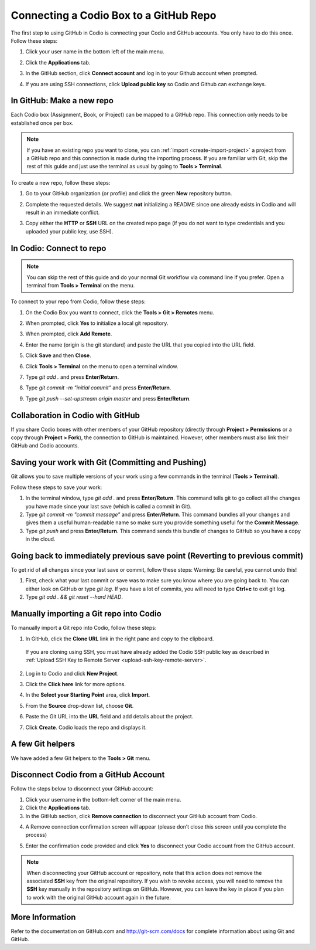 .. meta::
   :description: Connecting a Codio project/assignment to a GitHub repo.

.. _connect-codio-github:

Connecting a Codio Box to a GitHub Repo
=======================================
The first step to using GitHub in Codio is connecting your Codio and GitHub accounts. You only have to do this once. Follow these steps:

1. Click your user name in the bottom left of the main menu. 

2. Click the **Applications** tab.

   .. image:: /img/GitHub1.png
      :alt: 

3. In the GitHub section, click **Connect account** and log in to your Github account when prompted.

   .. image:: /img/Github2.png
      :alt: GitHub Connect Account

4. If you are using SSH connections, click **Upload public key** so Codio and Github can exchange keys. 

In GitHub: Make a new repo
--------------------------
Each Codio box (Assignment, Book, or Project) can be mapped to a GitHub repo. This connection only needs to be established once per box.

.. Note:: If you have an existing repo you want to clone, you can :ref:`import <create-import-project>` a project from a GitHub repo and this connection is made during the importing process. If you are familiar with Git, skip the rest of this guide and just use the terminal as usual by going to **Tools > Terminal**. 

To create a new repo, follow these steps:

1. Go to your GitHub organization (or profile) and click the green **New** repository button.

   .. image:: /img/NewRepo.png
      :alt: New Repo Button

2. Complete the requested details. We suggest **not** initializing a README since one already exists in Codio and will result in an immediate conflict.

   .. image:: /img/RepoConfig.png
      :alt: Create New Repo

3. Copy either the **HTTP** or **SSH** URL on the created repo page (if you do not want to type credentials and you uploaded your public key, use SSH).

   .. image:: /img/RepoURL.png
      :alt: Repo URL

In Codio: Connect to repo
-------------------------
.. Note:: You can skip the rest of this guide and do your normal Git workflow via command line if you prefer. Open a terminal from **Tools > Terminal** on the menu.

To connect to your repo from Codio, follow these steps:

1. On the Codio Box you want to connect, click the **Tools > Git > Remotes** menu.

   .. image:: /img/RemoteMenu.png
      :alt: Remotes Menu

2. When prompted, click **Yes** to initialize a local git repository.
 
   .. image:: /img/gitInit.png
      :alt: Initialize

3. When prompted, click **Add Remote**.

   .. image:: /img/RemoteConfig.png
      :alt: Add Remote

4. Enter the name (origin is the git standard) and paste the URL that you copied into the URL field.

5. Click **Save** and then **Close**.

   .. image:: /img/RemoteConfig2.png

6. Click **Tools > Terminal** on the menu to open a terminal window.
 
   .. image:: /img/terminal.png
      :alt: Terminal

7. Type `git add .` and press **Enter/Return**.
8. Type `git commit -m "initial commit"` and press **Enter/Return**.
9. Type `git push --set-upstream origin master` and press **Enter/Return**.

Collaboration in Codio with GitHub
----------------------------------
If you share Codio boxes with other members of your GitHub repository (directly through **Project > Permissions** or a copy through **Project > Fork**), the connection to GitHub is maintained. However, other members must also link their GitHub and Codio accounts.

Saving your work with Git (Committing and Pushing)
--------------------------------------------------
Git allows you to save multiple versions of your work using a few commands in the terminal (**Tools > Terminal**).

.. image:: /img/terminal.png

Follow these steps to save your work:

1. In the terminal window, type `git add .` and press **Enter/Return**. This command tells git to go collect all the changes you have made since your last save (which is called a commit in Git).

2. Type `git commit -m "commit message"` and press **Enter/Return**. This command bundles all your changes and gives them a useful human-readable name so make sure you provide something useful for the **Commit Message**.

3. Type `git push` and press **Enter/Return**. This command sends this bundle of changes to GitHub so you have a copy in the cloud.

Going back to immediately previous save point (Reverting to previous commit)
----------------------------------------------------------------------------
To get rid of all changes since your last save or commit, follow these steps: 
Warning: Be careful, you cannot undo this!

1. First, check what your last commit or save was to make sure you know where you are going back to. You can either look on GitHub or type `git log`. If you have a lot of commits, you will need to type **Ctrl+c** to exit git log.

2. Type `git add . && git reset --hard HEAD`.

Manually importing a Git repo into Codio
----------------------------------------
To manually import a Git repo into Codio, follow these steps:

1. In GitHub, click the **Clone URL** link in the right pane and copy to the clipboard.

   .. figure:: /img/github-clone-url.png
      :alt: create from GitHub

  If you are cloning using SSH, you must have already added the Codio SSH public key as described in :ref:`Upload SSH Key to Remote Server <upload-ssh-key-remote-server>`.

2. Log in to Codio and click **New Project**.

3. Click the **Click here** link for more options.

   .. image:: /img/github-create.png
      :alt: create from GitHub

4. In the **Select your Starting Point** area, click **Import**.

5. From the **Source** drop-down list, choose **Git**.

6. Paste the Git URL into the **URL** field and add details about the project.

7. Click **Create**. Codio loads the repo and displays it.

A few Git helpers
-----------------
We have added a few Git helpers to the **Tools > Git** menu.

.. image:: /img/git-overview.png
   :alt: Git Overview


Disconnect Codio from a GitHub Account
---------------------------------------

Follow the steps below to disconnect your GitHub account:

1. Click your username in the bottom-left corner of the main menu. 

2. Click the **Applications** tab.

3. In the GitHub section, click **Remove connection** to disconnect your GitHub account from Codio.

.. image:: /img/RemoveConnectionGithub.png
   :alt: Remove Connection

4. A Remove connection confirmation screen will appear (please don’t close this screen until you complete the process) 

   .. image:: /img/delGithubConn.png
      :alt: Delete Connection

5. Enter the confirmation code provided and click **Yes** to disconnect your Codio account from the GitHub account.

.. Note:: When disconnecting your GitHub account or repository, note that this action does not remove the associated **SSH** key from the original repository. If you wish to revoke access, you will need to remove the **SSH** key manually in the repository settings on GitHub. However, you can leave the key in place if you plan to work with the original GitHub account again in the future.

More Information
----------------
Refer to the documentation on GitHub.com and http://git-scm.com/docs for complete information about using Git and GitHub.